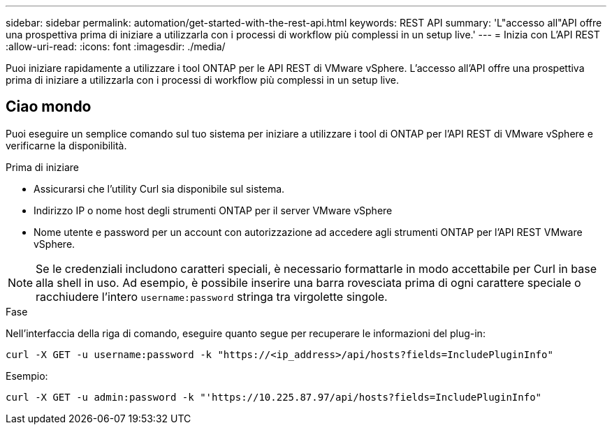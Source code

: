 ---
sidebar: sidebar 
permalink: automation/get-started-with-the-rest-api.html 
keywords: REST API 
summary: 'L"accesso all"API offre una prospettiva prima di iniziare a utilizzarla con i processi di workflow più complessi in un setup live.' 
---
= Inizia con L'API REST
:allow-uri-read: 
:icons: font
:imagesdir: ./media/


[role="lead"]
Puoi iniziare rapidamente a utilizzare i tool ONTAP per le API REST di VMware vSphere. L'accesso all'API offre una prospettiva prima di iniziare a utilizzarla con i processi di workflow più complessi in un setup live.



== Ciao mondo

Puoi eseguire un semplice comando sul tuo sistema per iniziare a utilizzare i tool di ONTAP per l'API REST di VMware vSphere e verificarne la disponibilità.

.Prima di iniziare
* Assicurarsi che l'utility Curl sia disponibile sul sistema.
* Indirizzo IP o nome host degli strumenti ONTAP per il server VMware vSphere
* Nome utente e password per un account con autorizzazione ad accedere agli strumenti ONTAP per l'API REST VMware vSphere.



NOTE: Se le credenziali includono caratteri speciali, è necessario formattarle in modo accettabile per Curl in base alla shell in uso. Ad esempio, è possibile inserire una barra rovesciata prima di ogni carattere speciale o racchiudere l'intero `username:password` stringa tra virgolette singole.

.Fase
Nell'interfaccia della riga di comando, eseguire quanto segue per recuperare le informazioni del plug-in:

`curl -X GET -u username:password -k "\https://<ip_address>/api/hosts?fields=IncludePluginInfo"`

Esempio:

`curl -X GET -u admin:password -k "'\https://10.225.87.97/api/hosts?fields=IncludePluginInfo"`
